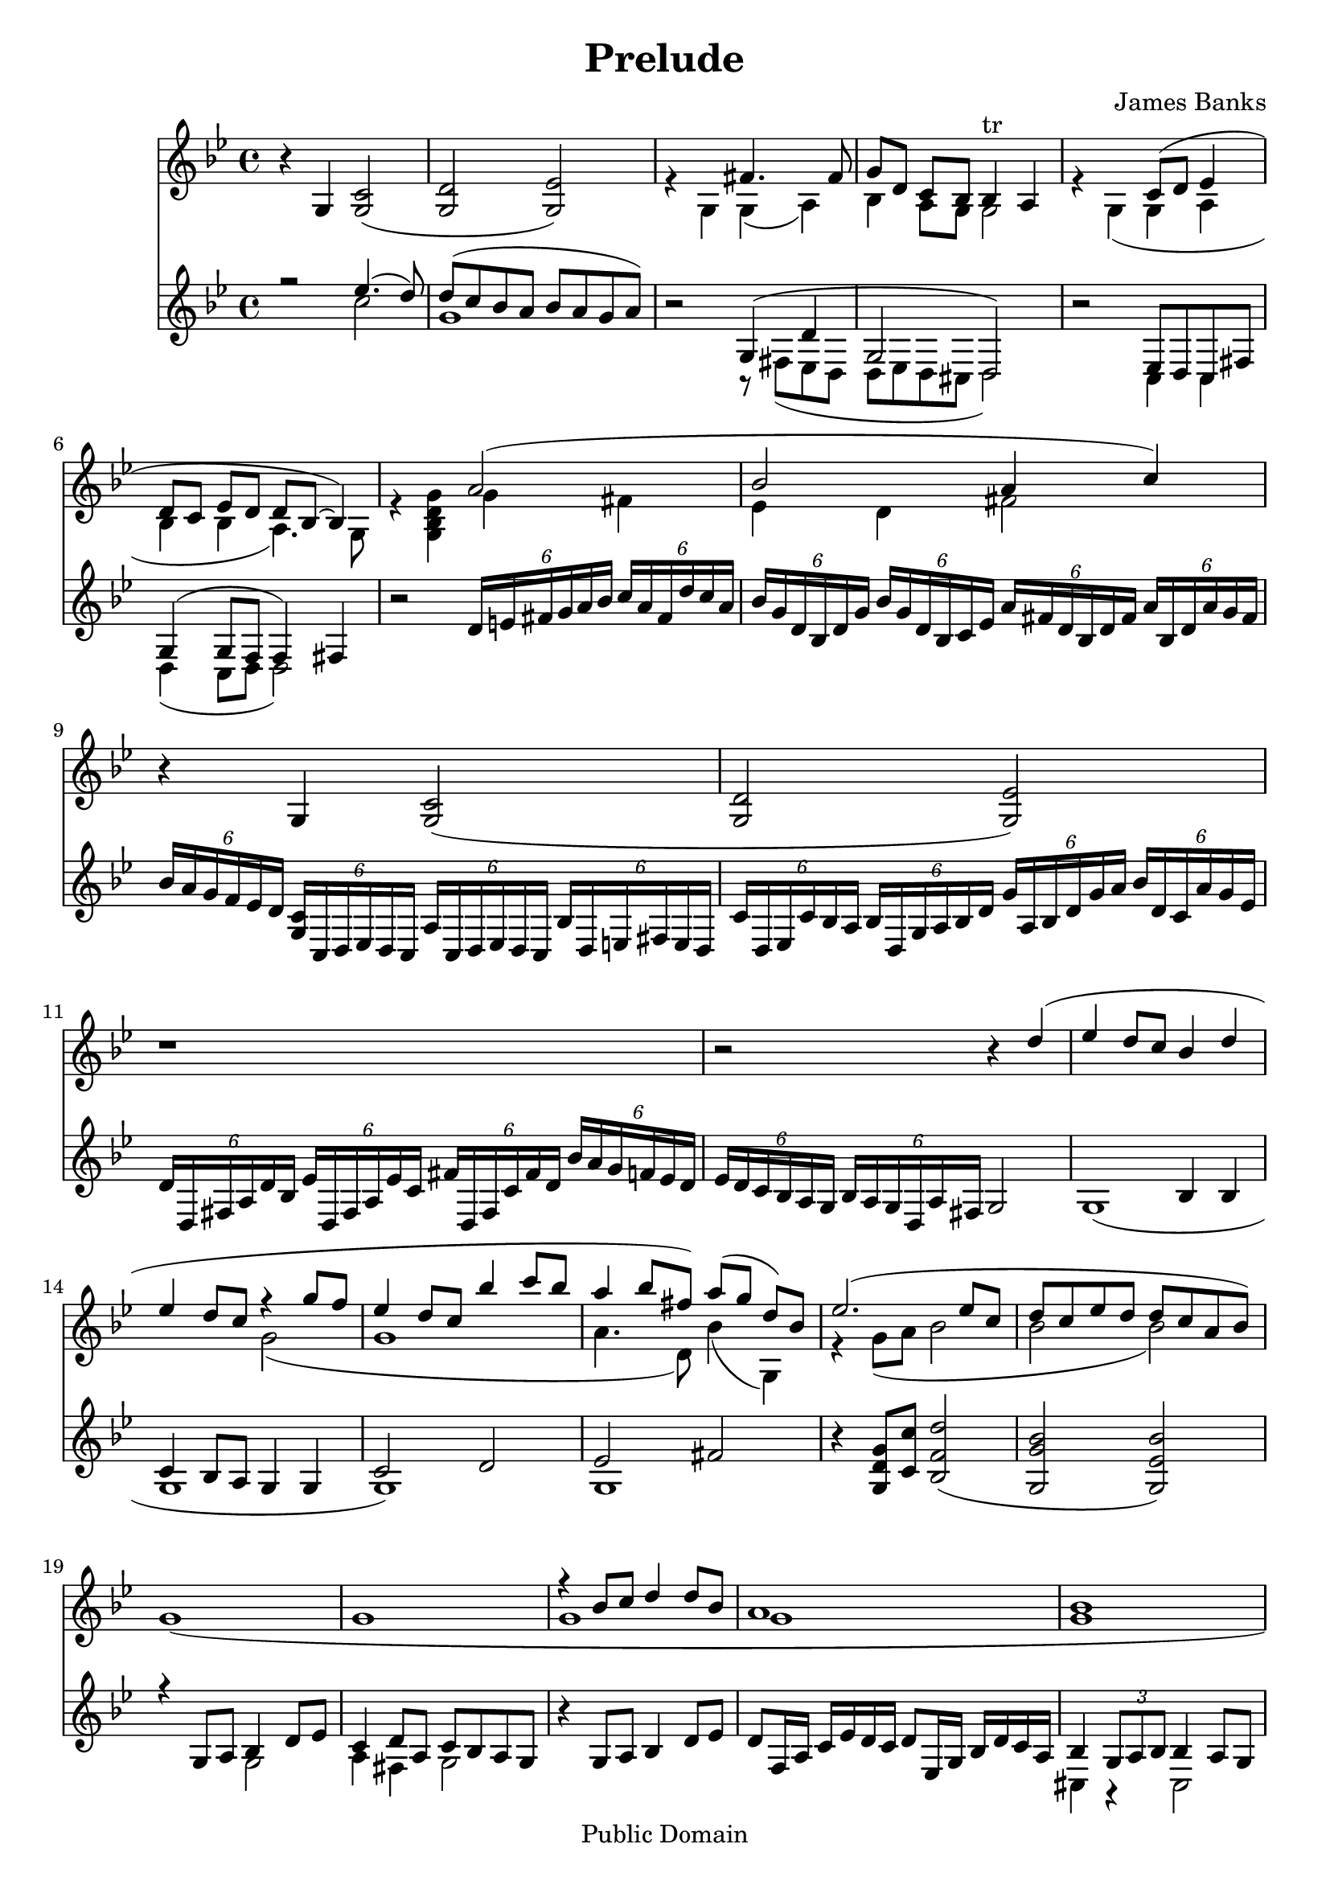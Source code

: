 



\version "2.8.0"
\header {
 
 mutopiatitle = "Prelude in G minor"
 mutopiacomposer = "BanksJK"
 mutopiainstrument = "Percussion, Bells, Xylophone"
 date = "2005/Feb"
 source = "author"
 style = "Baroque"
 copyright = "Public Domain"
 maintainer = "James Banks"
 maintainerEmail = "foreclosers (at) gmail.com"
 lastupdated = "2006/Jun/25"
 title = "Prelude"
  composer = "James Banks"
 footer = "Mutopia-2006/07/23-785"
 tagline = \markup { \override #'(box-padding . 1.0) \override #'(baseline-skip . 2.7) \box \center-align { \small \line { Sheet music from \with-url #"http://www.MutopiaProject.org" \line { \teeny www. \hspace #-1.0 MutopiaProject \hspace #-1.0 \teeny .org \hspace #0.5 } • \hspace #0.5 \italic Free to download, with the \italic freedom to distribute, modify and perform. } \line { \small \line { Typeset using \with-url #"http://www.LilyPond.org" \line { \teeny www. \hspace #-1.0 LilyPond \hspace #-1.0 \teeny .org } by \maintainer \hspace #-1.0 . \hspace #0.5 Reference: \footer } } \line { \teeny \line { This sheet music has been placed in the public domain by the typesetter, for details see: \hspace #-0.5 \with-url #"http://creativecommons.org/licenses/publicdomain" http://creativecommons.org/licenses/publicdomain } } } }
  }

global = {
 \time 4/4
 \key g \minor
 \clef treble
}

bells = \relative {
\set Staff.instrument = "Bells"
\set Staff.midiInstrument = "rock organ"

 % measure 1
 
 r4 g4 << c2 g( >> 
     
 << g2 d' >> << g, ees') >> 
 
 << { s2    fis4. fis8 } \\
    { r4 g, g(    a)   } >>
 
 << { g'8[ d] c[ bes] bes4-tr a } \\
    { bes4    a8[ g]   g2        } >>

 % measure 5
 << { s2 c8[( d] ees4 } \\
    { r4 g, (g a } >>

 << { d8[ c] ees[ d] d bes~ bes4) } \\
    { bes4 bes a4.) g8 )} >>
 
 << { s2 a'2( } \\
    { r4 << g,4 bes d g >> g( fis } >>
    
 << { bes2 a4 c) } \\
    { ees,4 d fis2 } >>
    
  r4 g,4 << c2 g( >> 
    
  << g d' >> << g, ees')>>
    
  % measure 11
  r1
            
  r2 r4 << { d'4( } \\ 
           { s4 } >>

 << { ees4 d8[ c] bes4 d } \\
    { s1 } >>
    
 << { ees4 d8[ c] r4 g'8[ f] } \\
    { s2 g,2( } >>
    
 << { ees'4 d8[ c] bes'4 c8[ bes] } \\
    { g,1 } >>

  % measure 16
 << { a'4 bes8[ fis]) a8[( g] d[) bes] } \\
    { a4. d,8) bes'4( g,) } >>

 << { ees''2.( ees8[ c] } \\
    { r4 g8[( a] bes2 } >>
  
 << { d8 c ees d d c a bes) } \\
    { bes2 bes) } >>

 << { s1 } \\
    { g1( } >>

 << { s1 } \\
    { g1 } >>
    
 << { r4 bes8 c d4 d8 bes } \\
    { g1 } >>
    
% prependix

 << { a1 } \\
    { g1 } >>

 << { bes1 } \\
    { g1 } >>

 << { a1 } \\
    { g2 f2 } >>

 << { r4 bes8( c ees4 d8 c } \\
    { g2. c8 g } >>

 << { d'1 } \\
    { bes2 a2 } >>

 << { r4 bes8 c ees4 d8 c } \\
    { g2. c8 g } >>

 << { d'1 } \\
    { bes2 a2 } >>
    
 << { r4 bes8 c ees4 d8 c } \\
    { g2. c8 g } >>

 << { d'1 } \\
    { bes2 a2 } >>

 % measure 31  
 
 << { g1 } \\
    { r2 f2 } >>

 << { g1 } \\
    { ees2 d2 } >>

 << { g2 g4) } \\
    { c,2 s4) } >>  r4

 % measure 34

 r4 << { g''2( a4 } \\
       { bes,2.( } >>

 << { bes'2 fis4 g } \\
    { bes,2 d2 } >>

 << { g1)( } \\
    { ees1)( } >>

 << { g1 } \\
    { d2 c8 bes~ bes4 } >>

 << { g'1)( } \\
    { a,2)( f2 } >>

 << { g'1 } \\
    { f,2 ees2 } >>

 << { g'1 } \\
    { ees,2 d2 } >>

 << { g'1 } \\
    { d,2 c2 } >>

 % measure 42

 << { g''2) g( } \\
    { c,,2) bes( } >>

 << { g''1)( } \\
    { bes,4) g8 a bes4 a8 g } >>

 << { g'1 } \\
    { c,4 a8 bes c4 bes8 a } >>

 << { g'1)( } \\
    { g,2)( f8 a bes c } >>

 << { g'1 } \\
    { g,4 g8 a16 bes c8 ees f4 } >>

 % measure 47

 << { g1 } \\
    { ees2 d } >>

 << { g1 } \\
    { c,1 } >>

 << { g'1)( } \\
    { bes,4 g8 a bes4 a8 g } >>
    
 << { g'1 } \\
    { c,4 a8 bes c4 bes8 a } >>
    
 << { g'1 } \\
    { d4 ees8 d c4 bes8 a } >>
 
 << { g'1)( } \\
    { bes,2 f } >>

% measure 53

 << { g'1 } \\
    { f,2 ees } >>

 << { g'1 } \\
    { ees,4 c d2 } >>

 << { g'1) } \\
    { c,4 a8 bes c4 bes8 a } >>

 << { g'1 } \\
    { bes,2 a } >>

 << { g'1 } \\
    { c,4 a8 bes d4 c8 bes } >>

 % measure 58

 << { g'1 } \\
    { a,2 d } >>

 << { g1 } \\
    { c,4 a8 bes g bes d ees } >>

 << { g1 } \\
    { c,2 a4 bes8 f } >>

 << { g'1 } \\
    { g,1 } >>

 << { g'1 } \\
    { g,1 } >> 

 % measure 63

  r4 g,4 << c2 g( >> 
 
 << g2 d' >> << g, ees') >>
 
 << { s2    fis4. fis8 } \\
    { r4 g, g      a    } >>
 
 << { g'8[ d] c[ bes] bes4-tr a } \\
    { bes4    a8[ g]   g2        } >> 
 
 g1( 
 
 r1
 
 r1)

 r1
 
 }

xylo = \relative {

\set Staff.instrument = "Xylophone"
\set Staff.midiInstrument = "reed organ"

 << { r2 ees''4.( d8) } \\
    { s2 c2 } >>

 << { d8( c bes a bes a g a) } \\
    { g1 } >>

 r2 << {  g,4( d'4 } \\
    {  r8 fis,( ees d } >>

 << { g2 d) } \\
    { d8 ees d cis d2) } >>

% 5

 r2 << { ees8 d c fis } \\
       { c4 c } >>

 << { g'4( g8 f f4) fis } \\
    { d4( c8 d d2) } >>

 r2 \times 4/6 {d'16[ e fis g a bes]} \times 4/6 {c[ a fis d' c a]}

 \times 4/6 {bes[ g d bes d g ]} \times 4/6 {bes[ g d bes c ees]}
    \times 4/6 {a[ fis d bes d fis]} \times 4/6 {a[ bes, d a' g fis]}

% 9

 \times 4/6 { bes[ a g f ees d]} \times 4/6 { <<c[ g>> c, d ees d c] } 
    \times 4/6 { a'[ c, d ees d c]} \times 4/6 { bes'[ d, e fis e d] }

 \times 4/6 { c'[ d, ees c' bes a] } \times 4/6 { bes[ d, g a bes d] }
    \times 4/6 { g[ a, bes d g a] } \times 4/6 {bes[ d, c a' g ees] }

 \times 4/6 { d[ d, fis a d bes] } \times 4/6 {ees[ d, fis a ees' c]} 
    \times 4/6 { fis[ d, fis c' fis d] } \times 4/6 { bes'[ a g f ees d]}

 \times 4/6 { ees[ d c bes a g] } \times 4/6 {bes[ a g d a' fis]} g2

% 13

 << { s2 bes4 bes } \\
    { g1( } >>

 << { c4 bes8 a g4 g } \\
    { g1 } >>

 << { c2 d2 } \\
    { g,1)( } >>

 << { ees'2 fis } \\
    { g,1 } >>

% 17

 r4) << g8 d' g >> << c c, >> <<bes2( f' d'>>

 << bes g g, >> << g) ees' bes' >>

 << { r4 g,8 a bes4 d8 ees } \\
    { s2 g,2 } >>

 << { c4 d8 a c bes a g } \\
    { a4 fis g2 } >>

% 21

 r4 g8 a bes4 d8 ees

 d8 f,16 a c ees d c d8 ees,16 g bes d c a

 << { bes4 \times 2/3 {g8 a bes} bes4 a8 g } \\
    { cis,4 r4 cis2 } >>

 << { a'1 } \\
    { d,1 } >>

 r4 << { g8 a bes4 d8 ees } \\
       { d,8 ees g4 a8 bes } >>

 << { d4. bes8 d4 bes } \\
    { g2 g } >>

 r4 << { g8 a bes4 d8 ees } \\
       { d,8 ees g4 a8 bes } >>

 << { d4. bes8 d4 bes } \\
    { g2 g } >>


 r4 << { g8 a bes4 d8 ees } \\
       { d,8 ees g4 a8 bes } >>

 << { d4. bes8 d4 bes } \\
    { g2 g } >>

 r4 << { g8  a bes4 d8 ees8 } \\
       { d,4 ees2 } >>

 << { d'4. bes8 d4 bes } \\
    { g4. fis8 ees4 d } >>

 << { a'4. bes8 c4 bes8 a } \\
    { c,2. r4 } >>

 << { r4 d'( ees2 } \\
    { g,4 g2.( } >>

 << { d'4 c2. } \\
    { a1 } >>

 << { c2 bes } \\
    { g1 } >>

 << { bes2.) d8 ees~} \\
    { g,1 } >>

 << { ees'1( } \\
    { g,1 } >>

 << { g'1 } \\
    { g,1 } >>

 << { f'1 } \\
    { g,1 } >>

 << { ees'1 } \\
    { g,1 } >>

 << { d'2) g,( } \\ 
    { g2) d } >>

 << { ees'2 d } \\
    { g,1 } >>

 << { c1) } \\
    { g1 } >>

 << { c8 d ees2 d4 } \\
    { g,1 } >>

 << { f'8 d c d ees4 d } \\
    { g,1 } >>

 << { bes2 f' } \\
    { g,1 } >>

 << { ees'2 c4 ees } \\
    { g,1 } >>

 << { d'2 ees } \\
    { g,1)( } >>

 << { fis'2 a,2 } \\
    { g1 } >>

 << { bes2 ees } \\
    { g,1 } >>

 << { f'1 } \\
    { g,1)( } >>

 << { g'1 } \\
    { g,1 } >>

 << { a'2 bes } \\
    { g,1 } >>

 << { c2 d } \\
    { g,1 } >>

 << { ees'4 d8 ees d c bes a } \\
    { g1 } >>

 << { d'2 ees }
    { g,1 } >>

 << { c4 d8 f ees d c bes } \\
    { g1 } >>

 << { ees'2 c } \\
    { g1 } >>

 << { d'4 c8 bes a4 bes8 a } \\
    { g1 } >>

 << { g1 } \\
    { g2 c,4 ees } >>

 << { g1 } \\
    { d } >>

 << { r2 ees''4.( d8) } \\
    { s2 c2 } >>

 << { d8( c bes a bes a g a) } \\
    { g1 } >>

 r2 << {  g,4( d'4 } \\
    {  r8 fis,( ees d } >>

 << { g2 d) } \\
    { d8 ees d cis d2) } >> 

 g1(

 r1
 
 r1)

 r1


  
} 
   
\score {
 <<
 \new Staff << \global \bells >>
 \new Staff << \global \xylo >>
 >>
 \midi { \tempo 4 = 60 }
 \layout { }
 }
